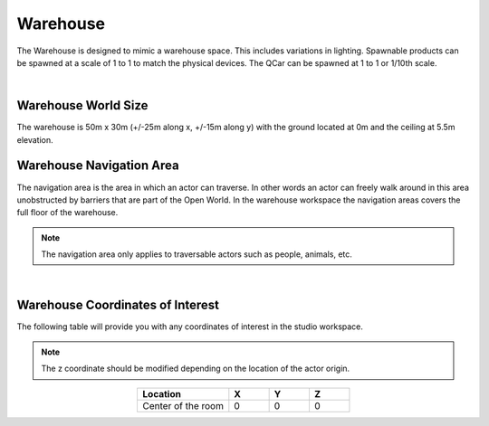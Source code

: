 .. _Warehouse:

*********
Warehouse
*********

The Warehouse is designed to mimic a warehouse space. This includes
variations in lighting. Spawnable products can be spawned at a scale of 1 to 1 to 
match the physical devices.  The QCar can be spawned at 1 to 1 or 1/10th scale.

.. image:: ../pictures/warehouse.png
    :align: center

|

Warehouse World Size
====================

The warehouse is 50m x 30m (+/-25m along x, +/-15m along y) with
the ground located at 0m and the ceiling at 5.5m elevation.

Warehouse Navigation Area
==========================
The navigation area is the area in which an actor can traverse.
In other words an actor can freely walk around in this area unobstructed by
barriers that are part of the Open World.  In the warehouse workspace the
navigation areas covers the full floor of the warehouse.

.. note::
    The navigation area only applies to traversable actors such as people,
    animals, etc.

.. image:: ../pictures/warehouse_nav_area.png
    :align: center

|

Warehouse Coordinates of Interest
==================================

The following table will provide you with any coordinates of interest in the studio workspace.

.. note::
    The z coordinate should be modified depending on the location of the actor origin.

.. table::
    :widths: 25, 11, 11, 11
    :align: center

    ================== ======= ======= =======
    Location           X       Y       Z
    ================== ======= ======= =======
    Center of the room 0       0       0
    ================== ======= ======= =======